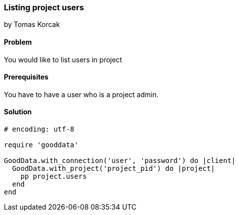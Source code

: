 === Listing project users
by Tomas Korcak

==== Problem
You would like to list users in project

==== Prerequisites
You have to have a user who is a project admin.

==== Solution

[source,ruby]
----
# encoding: utf-8

require 'gooddata'

GoodData.with_connection('user', 'password') do |client|
  GoodData.with_project('project_pid') do |project|
    pp project.users
  end
end
----